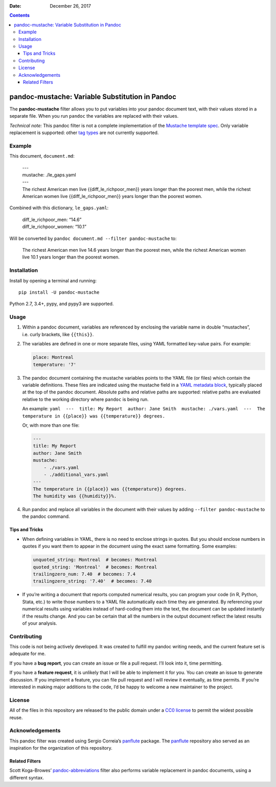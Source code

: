 :Date:   December 26, 2017

.. contents::
   :depth: 3
..

pandoc-mustache: Variable Substitution in Pandoc
================================================

|Build Status|

The **pandoc-mustache** filter allows you to put variables into your
pandoc document text, with their values stored in a separate file. When
you run ``pandoc`` the variables are replaced with their values.

*Technical note:* This pandoc filter is not a complete implementation of
the `Mustache template spec <https://mustache.github.io/>`__. Only
variable replacement is supported: other `tag
types <https://mustache.github.io/mustache.5.html#TAG-TYPES>`__ are not
currently supported.

Example
-------

This document, ``document.md``:

    | ---
    | mustache: ./le_gaps.yaml
    | ---
    | The richest American men live {{diff_le_richpoor_men}} years
      longer than the poorest men, while the richest American women live
      {{diff_le_richpoor_men}} years longer than the poorest women.

Combined with this dictionary, ``le_gaps.yaml``:

    | diff_le_richpoor_men: “14.6”
    | diff_le_richpoor_women: “10.1”

Will be converted by ``pandoc document.md --filter pandoc-mustache`` to:

    The richest American men live 14.6 years longer than the poorest
    men, while the richest American women live 10.1 years longer than
    the poorest women.

Installation
------------

Install by opening a terminal and running:

::

    pip install -U pandoc-mustache

Python 2.7, 3.4+, pypy, and pypy3 are supported.

Usage
-----

#. Within a pandoc document, variables are referenced by enclosing the
   variable name in double “mustaches”, i.e. curly brackets, like
   ``{{this}}``.

#. The variables are defined in one or more separate files, using YAML
   formatted key-value pairs. For example:

   .. code:: yaml

       place: Montreal
       temperature: '7'

#. The pandoc document containing the mustache variables points to the
   YAML file (or files) which contain the variable definitions. These
   files are indicated using the mustache field in a `YAML metadata
   block <https://pandoc.org/MANUAL.html#metadata-blocks>`__, typically
   placed at the top of the pandoc document. Absolute paths and relative
   paths are supported: relative paths are evaluated relative to the
   working directory where ``pandoc`` is being run.

   An example:
   ``yaml  ---  title: My Report  author: Jane Smith  mustache: ./vars.yaml  ---  The temperature in {{place}} was {{temperature}} degrees.``

   Or, with more than one file:

   .. code:: yaml

       ---
       title: My Report
       author: Jane Smith
       mustache:
           - ./vars.yaml
           - ./additional_vars.yaml
       ---
       The temperature in {{place}} was {{temperature}} degrees.
       The humidity was {{humidity}}%.

#. Run pandoc and replace all variables in the document with their
   values by adding ``--filter pandoc-mustache`` to the pandoc command.

Tips and Tricks
~~~~~~~~~~~~~~~

-  When defining variables in YAML, there is no need to enclose strings
   in quotes. But you should enclose numbers in quotes if you want them
   to appear in the document using the exact same formatting. Some
   examples:

   .. code:: yaml

       unquoted_string: Montreal  # becomes: Montreal
       quoted_string: 'Montreal'  # becomes: Montreal
       trailingzero_num: 7.40  # becomes: 7.4
       trailingzero_string: '7.40'  # becomes: 7.40

-  If you’re writing a document that reports computed numerical results,
   you can program your code (in R, Python, Stata, etc.) to write those
   numbers to a YAML file automatically each time they are generated. By
   referencing your numerical results using variables instead of
   hard-coding them into the text, the document can be updated instantly
   if the results change. And you can be certain that all the numbers in
   the output document reflect the latest results of your analysis.

Contributing
------------

|Project Status: Inactive – The project has reached a stable, usable
state but is no longer being actively developed; support/maintenance
will be provided as time allows.|

This code is not being actively developed. It was created to fulfill my
pandoc writing needs, and the current feature set is adequate for me.

If you have a **bug report**, you can create an issue or file a pull
request. I’ll look into it, time permitting.

If you have a **feature request**, it is unlikely that I will be able to
implement it for you. You can create an issue to generate discussion. If
you implement a feature, you can file pull request and I will review it
eventually, as time permits. If you’re interested in making major
additions to the code, I’d be happy to welcome a new maintainer to the
project.

License
-------

All of the files in this repository are released to the public domain
under a `CC0
license <https://creativecommons.org/publicdomain/zero/1.0/>`__ to
permit the widest possible reuse.

Acknowledgements
----------------

This pandoc filter was created using Sergio Correia’s
`panflute <https://github.com/sergiocorreia/panflute>`__ package. The
`panflute <https://github.com/sergiocorreia/panflute>`__ repository also
served as an inspiration for the organization of this repository.

Related Filters
~~~~~~~~~~~~~~~

Scott Koga-Browes’
`pandoc-abbreviations <https://github.com/scokobro/pandoc-abbreviations>`__
filter also performs variable replacement in pandoc documents, using a
different syntax.

.. |Build Status| image:: https://travis-ci.org/michaelstepner/pandoc-mustache.svg?branch=master
   :target: https://travis-ci.org/michaelstepner/pandoc-mustache
.. |Project Status: Inactive – The project has reached a stable, usable state but is no longer being actively developed; support/maintenance will be provided as time allows.| image:: http://www.repostatus.org/badges/latest/inactive.svg
   :target: http://www.repostatus.org/#inactive


